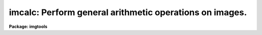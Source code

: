 .. _imcalc:

imcalc: Perform general arithmetic operations on images.
========================================================

**Package: imgtools**

.. raw:: html

  <section id="s_usage">
  <h3>Usage</h3>
  <p>
  imcalc input output equals
  </p>
  </section>
  <section id="s_description">
  <h3>Description</h3>
  <p>
  Arithmetic operations are performed on one or more images,
  and an output image is generated.
  Operations are performed on all groups
  unless a group specifier is explicitly part of the image name.
  All input images must be of the same size, number of dimensions,
  and number of groups.
  The expression contains constants, variable names, or both.
  Constants can be integers or floating point values
  (exponential notation is allowed).
  There are two kinds of variables:  the first type represents
  the first through eighth image and is named 'im1' through 'im8',
  the second type represents the index of the corresponding dimension,
  and is named <span style="font-family: monospace;">'x'</span>, <span style="font-family: monospace;">'y'</span>, or <span style="font-family: monospace;">'z'</span>.
  For example at pixel [12,100,2] in an image, 'x=12', 'y=100', and 'z=2'.
  The expression is evaluated according to the data types of the variables
  and constants in the expression and then converted to the type of the
  output image.
  </p>
  <p>
  The following Fortran-type arithmetic operators are supported.
  If the second argument of the exponentiation is not an integer, the result
  will be undefined if the first argument is not positive.
  Remember that integer division truncates.
  </p>
  <div class="highlight-default-notranslate"><pre>
  +       addition                -       subtraction
  *       multiplication          /       division
  -       negation                **      exponentiation
  </pre></div>
  <p>
  The following logical operators are supported.
  Logical operators will return a value of 1 if true or 0 if false.
  Logical operators are supported in both their Fortran and SPP form.
  </p>
  <div class="highlight-default-notranslate"><pre>
  Fortran  SPP        Operation
  ------------------------------------------
  </dd>
  </dl>
  </pre></div>
  The following functions are supported.
  These functions all take a single argument,
  which may be an expression.
  The argument or result of trigonometric functions are in radians.
  <div class="highlight-default-notranslate"><pre>
  abs     absolute value          acos    arc cosine
  asin    arc sine                atan    arc tangent
  cos     arc cosine              cosh    hyperbolic cosine
  cube    third power             double  convert to double
  exp     E raised to power       int     convert to integer
  log     natural logarithm       log10   common logarithm
  nint    nearest integer         real    convert to real
  sin     sine                    sinh    hyperbolic sine
  sqr     second power            sqrt    square root
  tan     tangent                 tanh    hyperbolic tangent
  </pre></div>
  The following functions take two arguments.
  <div class="highlight-default-notranslate"><pre>
  atan2   arc tangent             dim     positive difference
  max     maximum                 min     minimum
  mod     modulus                 sign    sign transfer
  </pre></div>
  Conditional expressions of the form <span style="font-family: monospace;">"if expr then expr else expr"</span> are
  supported.
  The expression after the <span style="font-family: monospace;">"else"</span> may be another conditional expression.
  The words <span style="font-family: monospace;">"if"</span>, <span style="font-family: monospace;">"then"</span>, and <span style="font-family: monospace;">"else"</span> must be surrounded by blanks.
  </section>
  <section id="s_parameters">
  <h3>Parameters</h3>
  <dl id="l_input">
  <dt><b>input [file name template]</b></dt>
  <!-- Sec='PARAMETERS' Level=-1 Label='input' Line='input [file name template]' -->
  <dd><p>
  The image names that are to be used in the arithmetic expression.
  These image names will be substituted for the corresponding strings
  <span style="font-family: monospace;">"im1"</span>, etc., in the expression in the order that they occur in this
  parameter.
  All images (or sections) must be the same size,
  have the same number of dimensions, and number of groups.
  </dd>
  </dl>
  </p>
  <dl id="l_output">
  <dt><b>output  [file name]</b></dt>
  <!-- Sec='PARAMETERS' Level=-1 Label='output' Line='output  [file name]' -->
  <dd><p>
  Name of the output image file created by this task.
  The header and data type of 'output' will be that of
  the first image in 'input'.
  </dd>
  </dl>
  </p>
  <dl id="l_equals">
  <dt><b>equals [string]</b></dt>
  <!-- Sec='PARAMETERS' Level=-1 Label='equals' Line='equals [string]' -->
  <dd><p>
  The arithmetic expression to evaluate.
  If the expression is too long to pass as a parameter,
  place the expression in a file and set the value of this parameter to
  the file name preceded by an <span style="font-family: monospace;">"@"</span> character; for example, <span style="font-family: monospace;">"@filename"</span>.
  </dd>
  </dl>
  </p>
  <dl>
  <dt><b>(pixtype = <span style="font-family: monospace;">"old"</span>) [string, allowed values: old | short | ushort | int |</b></dt>
  <!-- Sec='PARAMETERS' Level=-1 Label='' Line='(pixtype = "old") [string, allowed values: old | short | ushort | int |' -->
  <dd><p>
  real | double ]
  </p>
  <p>
  The pixel type of the output image.
  If the type is set to <span style="font-family: monospace;">"old"</span>,
  the output image will have the same type as the first input image.
  </dd>
  </dl>
  </p>
  <dl>
  <dt><b>(nullval = 0.0) [real]</b></dt>
  <!-- Sec='PARAMETERS' Level=-1 Label='' Line='(nullval = 0.0) [real]' -->
  <dd><p>
  Whenever a calculation contains an illegal operation,
  this value is substituted for the result of the calculation.
  Examples of illegal operations are division by zero and
  taking the square root of a negative number.
  </dd>
  </dl>
  </p>
  <dl>
  <dt><b>(verbose = yes) [boolean]</b></dt>
  <!-- Sec='PARAMETERS' Level=-1 Label='' Line='(verbose = yes) [boolean]' -->
  <dd><p>
  Print a message showing the percent of the calculations done?
  </dd>
  </dl>
  </p>
  </section>
  <section id="s_examples">
  <h3>Examples</h3>
  1. Create a new image in which each pixel is equal to 10.0**(-x/2.5),
  where <span style="font-family: monospace;">"x"</span> represents the corresponding pixel value in the image file
  someimage.hhh.
  This is related to the conversion of stellar magnitude to flux.
  <div class="highlight-default-notranslate"><pre>
  im&gt; imcalc someimage.hhh outim.hhh "10.0**(-im1/2.5)"
  </pre></div>
  2. Replace all values above 200 with the value 200, and all values below
  100 with 100.
  <div class="highlight-default-notranslate"><pre>
  im&gt; imcalc image.fits outim.fits "min(200,max(im1,100))"
  </pre></div>
  3. Take the average of three images:
  <div class="highlight-default-notranslate"><pre>
  im&gt; imcalc image1,image2,image3 out.fits "(im1+im2+im3)/3."
  </pre></div>
  4. Divide in1.fits by in2.fits,
  except that we want the result to be the value from in1.fits
  for any pixel where in2.fits is less than or equal to zero.
  Note that the following will not work as expected:
  <div class="highlight-default-notranslate"><pre>
  im&gt; imcalc in1.fits,in2.fits out.fits \
       "if im2 .gt. 0. then im1/im2 else im1"
  </pre></div>
  The result will be the value from in1.fits where in2.fits is negative,
  as intended, but it will be 'nullval' where in2.fits is zero.
  The division by zero takes precedence, in some sense, over the conditional.
  This can be handled by a two-step process,
  where a temporary image is created that is a copy of in2.fits
  except that it is -1 where in2.fits is zero.
  <div class="highlight-default-notranslate"><pre>
  im&gt; imcalc in2.fits temp.fits "if im1 .eq. 0. then -1. else im1"
  im&gt; imcalc in1.fits,temp.fits out.fits \
       "if im2 .gt. 0. then im1/im2 else im1"
  </pre></div>
  5. Set the 4 border pixels in a 512 by 512 image to zero.
  The expression is stored in the file 'exp.dat':
  <div class="highlight-default-notranslate"><pre>
  im&gt; imcalc image.fits out.fits @exp.dat
  </pre></div>
  The contents of 'exp.dat' are:
  <div class="highlight-default-notranslate"><pre>
  if x .gt. 4 .and. x .lt. 509 .and. y .gt. 4 .and. y .lt. 509
  then im1 else 0.0
  </pre></div>
  </section>
  <section id="s_bugs">
  <h3>Bugs</h3>
  When an expression involves an invalid operation,
  such as divide by zero,
  the result is likely to be 'nullval' regardless of
  conditional expressions that check for the invalid operation.
  See the examples section for a specific example.
  </section>
  <section id="s_see_also">
  <h3>See also</h3>
  tcalc
  
  </section>
  
  <!-- Contents: 'NAME' 'USAGE' 'DESCRIPTION' 'PARAMETERS' 'EXAMPLES' 'BUGS' 'SEE ALSO'  -->
  

